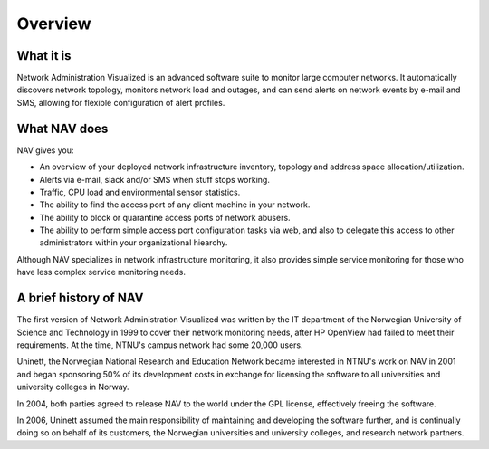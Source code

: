 ==========
 Overview
==========

What it is
==========

Network Administration Visualized is an advanced software suite to monitor
large computer networks. It automatically discovers network topology, monitors
network load and outages, and can send alerts on network events by e-mail and
SMS, allowing for flexible configuration of alert profiles.

What NAV does
=============

NAV gives you:

* An overview of your deployed network infrastructure inventory, topology and
  address space allocation/utilization.
* Alerts via e-mail, slack and/or SMS when stuff stops working.
* Traffic, CPU load and environmental sensor statistics.
* The ability to find the access port of any client machine in your network.
* The ability to block or quarantine access ports of network abusers.
* The ability to perform simple access port configuration tasks via web, and
  also to delegate this access to other administrators within your
  organizational hiearchy.

Although NAV specializes in network infrastructure monitoring, it also
provides simple service monitoring for those who have less complex service
monitoring needs.


A brief history of NAV
======================

The first version of Network Administration Visualized was written by the IT
department of the Norwegian University of Science and Technology in 1999 to
cover their network monitoring needs, after HP OpenView had failed to meet
their requirements.  At the time, NTNU's campus network had some 20,000 users.

Uninett, the Norwegian National Research and Education Network became
interested in NTNU's work on NAV in 2001 and began sponsoring 50% of its
development costs in exchange for licensing the software to all universities
and university colleges in Norway.

In 2004, both parties agreed to release NAV to the world under the GPL
license, effectively freeing the software.

In 2006, Uninett assumed the main responsibility of maintaining and developing
the software further, and is continually doing so on behalf of its customers,
the Norwegian universities and university colleges, and research network
partners.
